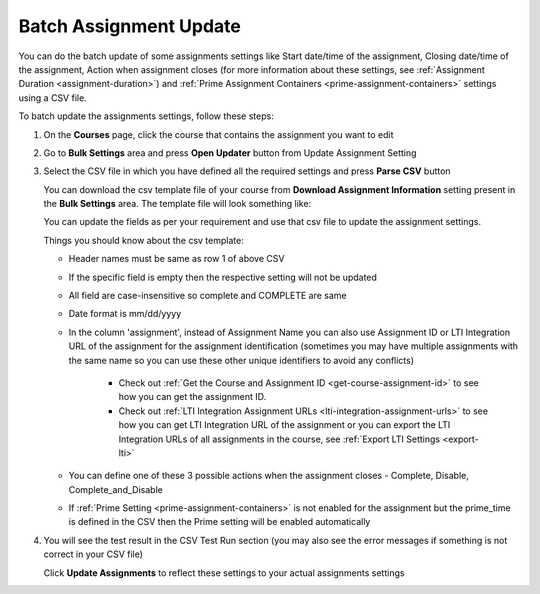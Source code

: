 .. meta::
   :description: Batch Assignment Settings Update


.. _batch-assignment-update:

Batch Assignment Update
=======================

You can do the batch update of some assignments settings like Start date/time of the assignment, Closing date/time of the assignment, Action when assignment closes (for more information about these settings, see :ref:`Assignment Duration <assignment-duration>`) and :ref:`Prime Assignment Containers <prime-assignment-containers>` settings using a CSV file.

To batch update the assignments settings, follow these steps:

1. On the **Courses** page, click the course that contains the assignment you want to edit

2. Go to **Bulk Settings** area and press **Open Updater** button from Update Assignment Setting

3. Select the CSV file in which you have defined all the required settings and press **Parse CSV** button

   .. image:: /img/select-csv-batch-update.png
      :alt: Select csv Batch Update


   You can download the csv template file of your course from **Download Assignment Information** setting present in the **Bulk Settings** area. The template file will look something like:


   .. csv-table:: 
      :file: /instructors/setupcourses/Batch-Update-Settings.csv
      :widths: 1, 1, 1, 1, 1, 1, 1
      :header-rows: 1


   You can update the fields as per your requirement and use that csv file to update the assignment settings.


   Things you should know about the csv template:

   - Header names must be same as row 1 of above CSV
   - If the specific field is empty then the respective setting will not be updated     
   - All field are case-insensitive so complete and COMPLETE are same
   - Date format is mm/dd/yyyy
   - In the column 'assignment', instead of Assignment Name you can also use Assignment ID or LTI Integration URL of the assignment for the assignment identification (sometimes you may have multiple assignments with the same name so you can use these other unique identifiers to avoid any conflicts)

      - Check out :ref:`Get the Course and Assignment ID <get-course-assignment-id>` to see how you can get the assignment ID.
      - Check out :ref:`LTI Integration Assignment URLs <lti-integration-assignment-urls>` to see how you can get LTI Integration URL of the assignment or you can export the LTI Integration URLs of all assignments in the course, see :ref:`Export LTI Settings <export-lti>`
   - You can define one of these 3 possible actions when the assignment closes - Complete, Disable, Complete_and_Disable
   - If :ref:`Prime Setting <prime-assignment-containers>` is not enabled for the assignment but the prime_time is defined in the CSV then the Prime setting will be enabled automatically



4. You will see the test result in the CSV Test Run section (you may also see the error messages if something is not correct in your CSV file)


   .. image:: /img/batch-csv-test-run.png
      :alt: Batch csv Test Run


   Click **Update Assignments** to reflect these settings to your actual assignments settings